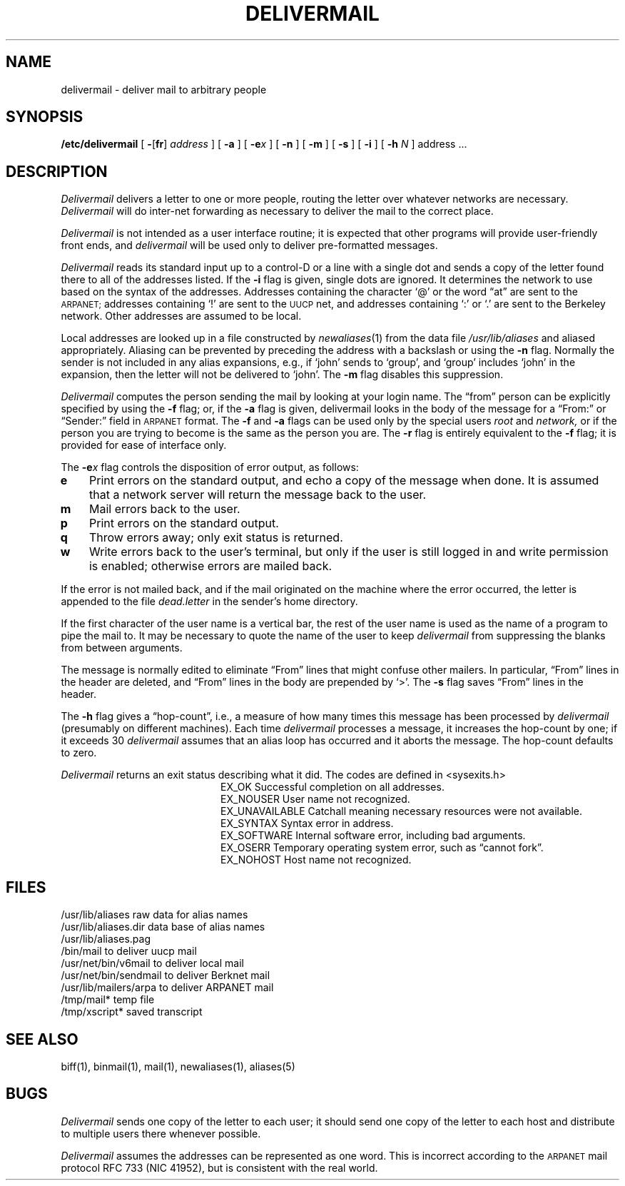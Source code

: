 .TH DELIVERMAIL 8
.UC 4
.SH NAME
delivermail \- deliver mail to arbitrary people
.SH SYNOPSIS
.B /etc/delivermail
[
.BR \- [ fr ]
.I address
] [
.B \-a
] [
.BI \-e x
] [
.B \-n
] [
.B \-m
] [
.B \-s
] [
.B \-i
] [
.B \-h
.I N
] address ...
.SH DESCRIPTION
.I Delivermail
delivers a letter to one or more people,
routing the letter over whatever networks
are necessary.
.I Delivermail
will do inter-net forwarding as necessary
to deliver the mail to the correct place.
.PP
.I Delivermail
is not intended as a user interface routine;
it is expected that other programs will provide user-friendly
front ends,
and
.I delivermail
will be used only to deliver pre-formatted messages.
.PP
.I Delivermail
reads its standard input
up to a control-D
or a line with a single dot
and sends a copy of the letter found there
to all of the addresses listed.
If the
.B \-i
flag is given,
single dots are ignored.
It determines the network to use
based on the syntax of the addresses.
Addresses containing the character `@'
or the word \*(lqat\*(rq
are sent to the
.SM ARPANET;
addresses containing `!'
are sent to the
.SM UUCP
net,
and addresses containing `:' or `.'
are sent to the Berkeley network.
Other addresses are assumed to be local.
.PP
Local addresses are looked up in a file
constructed by
.IR newaliases (1)
from the data file
.I /usr/lib/aliases
and aliased appropriately.
Aliasing can be prevented by preceding the address
with a backslash or using the
.B \-n
flag.
Normally the sender is not included in any alias
expansions, e.g.,
if `john' sends to `group',
and `group' includes `john' in the expansion,
then the letter will not be delivered to `john'.
The
.B \-m
flag disables this suppression.
.PP
.I Delivermail
computes the person sending the mail
by looking at your login name.
The \*(lqfrom\*(rq person
can be explicitly specified by using the
.B \-f
flag;
or, if the
.B \-a
flag is given,
delivermail looks in the body of the message
for a \*(lqFrom:\*(rq or \*(lqSender:\*(rq
field in
.SM ARPANET
format.
The
.B \-f
and
.B \-a
flags can be used
only by the special users
.I root
and
.I network,
or if the person you are trying to become
is the same as the person you are.
The
.B \-r
flag is entirely equivalent to the
.B \-f
flag; it is provided for ease of interface only.
.PP
The
.BI \-e x
flag controls the disposition of error output,
as follows:
.TP 3n
.B e
Print errors on the standard output,
and echo a copy of the message when done.
It is assumed that a network server will
return the message back to the user.
.TP
.B m
Mail errors back to the user.
.TP
.B p
Print errors on the standard output.
.TP
.B q
Throw errors away;
only exit status is returned.
.TP
.B w
Write errors back to the user's terminal,
but only if the user is still logged in
and write permission is enabled;
otherwise errors are mailed back.
.LP
If the error is not mailed back,
and if the mail originated on the machine where the error occurred,
the letter is appended to the file
.I dead.letter
in the sender's home directory.
.PP
If the first character of the user name
is a vertical bar,
the rest of the user name is used as the name of a program
to pipe the mail to.
It may be necessary to quote the name of the user
to keep
.I delivermail
from suppressing the blanks from between arguments.
.PP
The message is normally edited to eliminate \*(lqFrom\*(rq
lines that might confuse other mailers.
In particular,
\*(lqFrom\*(rq lines in the header are deleted,
and \*(lqFrom\*(rq lines in the body are prepended by `>'.
The
.B \-s
flag saves \*(lqFrom\*(rq lines in the header.
.PP
The
.B \-h
flag gives a \*(lqhop-count\*(rq, i.e.,
a measure of how many times this message
has been processed by
.I delivermail
(presumably on different machines).
Each time
.I delivermail
processes a message,
it increases the hop-count by one;
if it exceeds 30
.I delivermail
assumes that an alias loop has occurred
and it aborts the message.
The hop-count defaults to zero.
.PP
.I Delivermail
returns an exit status
describing what it did.
The codes are defined in <sysexits.h>
.ta 3n +\w'EX_UNAVAILABLE'u+3n
.de XX
.ti \n(.iu
..
.in +\w'EX_UNAVAILABLE'u+6n
.XX
 	EX_OK	Successful completion on all addresses.
.XX
 	EX_NOUSER	User name not recognized.
.XX
 	EX_UNAVAILABLE	Catchall meaning necessary resources
were not available.
.XX
 	EX_SYNTAX	Syntax error in address.
.XX
 	EX_SOFTWARE	Internal software error,
including bad arguments.
.XX
 	EX_OSERR	Temporary operating system error,
such as \*(lqcannot fork\*(rq.
.XX
 	EX_NOHOST	Host name not recognized.
.SH FILES
.if t .ta 2i
.if n .ta 3i
/usr/lib/aliases	raw data for alias names
.br
/usr/lib/aliases.dir	data base of alias names
.br
/usr/lib/aliases.pag
.br
/bin/mail	to deliver uucp mail
.br
/usr/net/bin/v6mail	to deliver local mail
.br
/usr/net/bin/sendmail	to deliver Berknet mail
.br
/usr/lib/mailers/arpa	to deliver ARPANET mail
.br
/tmp/mail*	temp file
.br
/tmp/xscript*	saved transcript
.SH SEE\ ALSO
biff(1), binmail(1), mail(1), newaliases(1), aliases(5)
.SH BUGS
.I Delivermail
sends one copy of the letter
to each user;
it should send one copy
of the letter to each host
and distribute to multiple users there
whenever possible.
.PP
.I Delivermail
assumes the addresses can be represented as one word.
This is incorrect according to the
.SM ARPANET
mail protocol RFC 733 (NIC 41952),
but is consistent with the real world.
